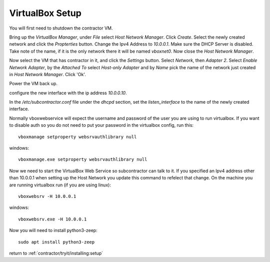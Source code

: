 VirtualBox Setup
================

.. raw:: html

    <div style="position: relative; padding-bottom: 56.25%; height: 0; overflow: hidden; max-width: 100%; height: auto;">
        <iframe src="https://www.youtube.com/embed/3Wbl_XWer0k" frameborder="0" allowfullscreen style="position: absolute; top: 0; left: 0; width: 100%; height: 100%;"></iframe>
    </div>

You will first need to shutdown the contractor VM.

Bring up the `VirtualBox Manager`, under `File` select `Host Network Manager`.
Click `Create`.  Select the newly created network and click the `Propterties` button.
Change the Ipv4 Address to `10.0.0.1`.  Make sure the DHCP Server is disabled.
Take note of the name, if it is the only network there it will be named `vboxnet0`.
Now close the `Host Network Manager`.

Now select the VM that has contractor in it, and click the `Settings` button.
Select `Network`, then `Adapter 2`.  Select `Enable Network Adapter`, by the
`Attached To` select `Host-only Adapter` and by `Name` pick the name of the
network just created in `Host Network Manager`.  Click 'Ok'.

Power the VM back up.

configure the new interface with the ip address `10.0.0.10`.

In the `/etc/subcontractor.conf` file under the `dhcpd` section, set
the `listen_interface` to the name of the newly created interface.

Normally vboxwebservice will expect the username and password of the user you
are using to run virtualbox.  If you want to disable auth so you do not need
to put your password in the virtualbox config, run this::

  vboxmanage setproperty websrvauthlibrary null

windows::

  vboxmanage.exe setproperty websrvauthlibrary null

Now we need to start the VirtualBox Web Service so subcontractor can talk to it.
If you specified an Ipv4 address other than 10.0.0.1 when setting up the Host
Network you update this command to refelect that change.  On the machine you are
running virtualbox run (if you are using linux)::

  vboxwebsrv -H 10.0.0.1

windows::

  vboxwebsrv.exe -H 10.0.0.1

Now you will need to install python3-zeep::

  sudo apt install python3-zeep

return to :ref:`contractor/tryit/installing:setup`
